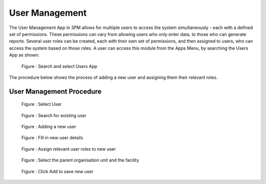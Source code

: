 User Management
=====================

The User Management App in 3PM allows for multiiple users to access the system simultaneously - each with a defined set of permissions. These permissions can vary from allowing users who only enter data, to those who can generate reports. Several user roles can be created, each with their own set of permissions, and then assigned to users, who can access the system based on those roles. A user can access this module from the Apps Menu, by searching the Users App as shown:

.. figure:: /_static/img/SelectUsersApp.png

		Figure : Search and select Users App


The procedure below shows the process of adding a new user and assigning them their relevant roles.

User Management Procedure
~~~~~~~~~~~~~~~~
		
.. figure:: /_static/img/SelectUser.png

		Figure : Select User
		
	
	
.. figure:: /_static/img/SearchUser.png

		Figure : Search for existing user
		
	
	
.. figure:: /_static/img/AddNewUser.png

		Figure : Adding a new user
		
	
	
.. figure:: /_static/img/UserDetails.png

		Figure : Fill in new user details


		
.. figure:: /_static/img/AssignUserRole.png

		Figure : Assign relevant user roles to new user


		
.. figure:: /_static/img/SelectOrgAndFacility.png

		Figure : Select the parent organisation unit and the facility


		
.. figure:: /_static/img/SaveUserDetails.png

		Figure : Click Add to save new user

	